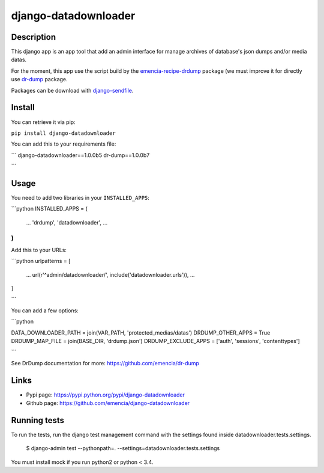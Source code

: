 =====================
django-datadownloader
=====================

Description
===========

This django app is an app tool that add an admin interface for manage archives
of database's json dumps and/or media datas.

For the moment, this app use the script build by the
`emencia-recipe-drdump <https://pypi.python.org/pypi/emencia-recipe-drdump>`_
package (we must improve it for directly use
`dr-dump <https://github.com/emencia/dr-dump>`_ package.

Packages can be download with
`django-sendfile <https://pypi.python.org/pypi/django-sendfile>`_.

Install
=======

You can retrieve it via pip:

``pip install django-datadownloader``

You can add this to your requirements file:

```
django-datadownloader==1.0.0b5
dr-dump==1.0.0b7

```

Usage
=====

You need to add two libraries in your ``INSTALLED_APPS``:

```python
INSTALLED_APPS = (
    ...
    'drdump',
    'datadownloader',
    ...
)
```

Add this to your URLs:

```python
urlpatterns = [
    ...
    url(r'^admin/datadownloader/', include('datadownloader.urls')),
    ...
]

```

You can add a few options:

```python

DATA_DOWNLOADER_PATH = join(VAR_PATH, 'protected_medias/datas')
DRDUMP_OTHER_APPS = True
DRDUMP_MAP_FILE = join(BASE_DIR, 'drdump.json')
DRDUMP_EXCLUDE_APPS = ['auth', 'sessions', 'contenttypes']

```

See DrDump documentation for more: https://github.com/emencia/dr-dump

Links
=====

* Pypi page: https://pypi.python.org/pypi/django-datadownloader
* Github page: https://github.com/emencia/django-datadownloader


Running tests
=============

To run the tests, run the django test management command with the settings
found inside datadownloader.tests.settings.

    $ django-admin test --pythonpath=. --settings=datadownloader.tests.settings

You must install mock if you run python2 or python < 3.4.
